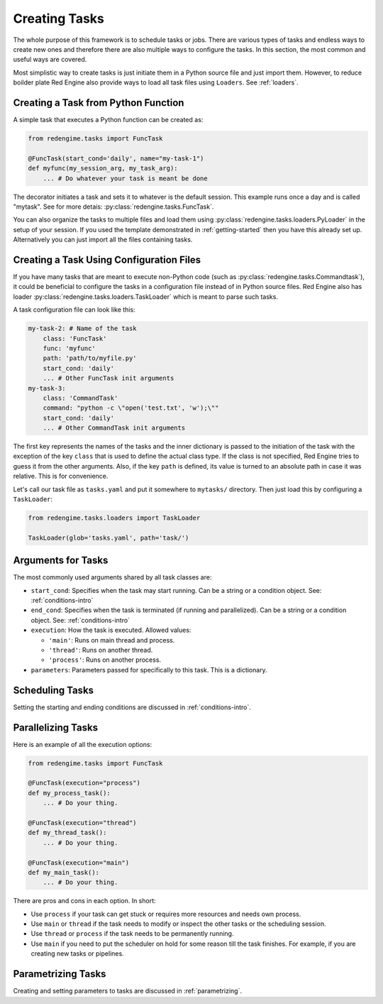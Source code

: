 
 
Creating Tasks
==============

The whole purpose of this framework is to schedule 
tasks or jobs. There are various types of tasks and 
endless ways to create new ones and therefore there 
are also multiple ways to configure the tasks. In 
this section, the most common and useful ways are 
covered.

Most simplistic way to create tasks is just initiate
them in a Python source file and just import them.
However, to reduce boilder plate Red Engine also 
provide ways to load all task files using ``Loaders``.
See :ref:`loaders`. 

.. _creating-task:

Creating a Task from Python Function
------------------------------------

A simple task that executes a Python function can 
be created as:

.. code-block:: python

    from redengime.tasks import FuncTask

    @FuncTask(start_cond='daily', name="my-task-1")
    def myfunc(my_session_arg, my_task_arg):
        ... # Do whatever your task is meant be done

The decorator initiates a task and sets it 
to whatever is the default session. This example runs 
once a day and is called "mytask". See for more detais: 
:py:class:`redengine.tasks.FuncTask`.

You can also organize the tasks to multiple files and 
load them using :py:class:`redengine.tasks.loaders.PyLoader`
in the setup of your session. If you used the template 
demonstrated in :ref:`getting-started` then you have this 
already set up. Alternatively you can just import all the 
files containing tasks.

Creating a Task Using Configuration Files
------------------------------------------

If you have many tasks that are meant to execute non-Python
code (such as :py:class:`redengine.tasks.Commandtask`),
it could be beneficial to configure the tasks in a configuration
file instead of in Python source files. Red Engine also has 
loader :py:class:`redengine.tasks.loaders.TaskLoader` which 
is meant to parse such tasks.

A task configuration file can look like this: 

.. code-block:: yaml

    my-task-2: # Name of the task
        class: 'FuncTask'
        func: 'myfunc'
        path: 'path/to/myfile.py'
        start_cond: 'daily'
        ... # Other FuncTask init arguments
    my-task-3:
        class: 'CommandTask'
        command: "python -c \"open('test.txt', 'w');\""
        start_cond: 'daily'
        ... # Other CommandTask init arguments

The first key represents the names of the tasks and 
the inner dictionary is passed to the initiation of
the task with the exception of the key ``class`` that
is used to define the actual class type. If the class 
is not specified, Red Engine tries to guess it from the 
other arguments. Also, if the key ``path`` is defined, 
its value is turned to an absolute path in case it was 
relative. This is for convenience. 

Let's call our task file as ``tasks.yaml`` and put it somewhere to 
``mytasks/`` directory. Then just load this by configuring 
a ``TaskLoader``:

.. code-block:: python

    from redengime.tasks.loaders import TaskLoader

    TaskLoader(glob='tasks.yaml', path='task/')


Arguments for Tasks
-------------------

The most commonly used arguments shared by all task classes are:

- ``start_cond``: Specifies when the task may start running. Can be a string or a condition object. 
  See: :ref:`conditions-intro`
- ``end_cond``: Specifies when the task is terminated (if running and parallelized). Can be a string or a condition object. 
  See: :ref:`conditions-intro`
- ``execution``: How the task is executed. Allowed values:

  - ``'main'``: Runs on main thread and process.
  - ``'thread'``: Runs on another thread.
  - ``'process'``: Runs on another process.

- ``parameters``: Parameters passed for specifically to this task. This is a dictionary.

Scheduling Tasks
----------------

Setting the starting and ending conditions are discussed
in :ref:`conditions-intro`.

Parallelizing Tasks
-------------------

Here is an example of all the execution options:

.. code-block:: python

    from redengime.tasks import FuncTask

    @FuncTask(execution="process")
    def my_process_task():
        ... # Do your thing.

    @FuncTask(execution="thread")
    def my_thread_task():
        ... # Do your thing.

    @FuncTask(execution="main")
    def my_main_task():
        ... # Do your thing.

There are pros and cons in each option. In short:

- Use ``process`` if your task can get stuck or 
  requires more resources and needs own process.
- Use ``main`` or ``thread`` if the task needs 
  to modify or inspect the other tasks or the 
  scheduling session. 
- Use ``thread`` or ``process`` if the task needs 
  to be permanently running.
- Use ``main`` if you need to put the scheduler 
  on hold for some reason till the task finishes.
  For example, if you are creating new tasks or 
  pipelines.

Parametrizing Tasks
-------------------

Creating and setting parameters to tasks are 
discussed in :ref:`parametrizing`.